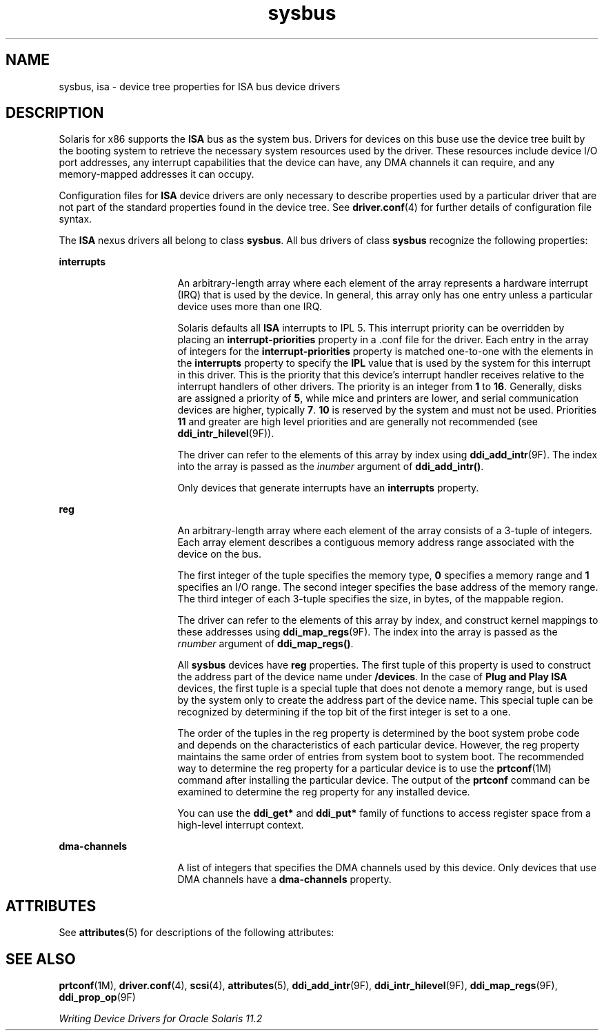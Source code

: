 '\" te
.\"  Copyright (c) 2004, Sun Microsystems, Inc.  All Rights Reserved
.TH sysbus 4 "18 Nov 2004" "SunOS 5.11" "File Formats"
.SH NAME
sysbus, isa \- device tree properties for ISA bus device drivers
.SH DESCRIPTION
.sp
.LP
Solaris for x86 supports  the \fBISA\fR bus as the system bus. Drivers for devices on this buse use the device tree built by the booting system to retrieve the necessary system resources used by the driver. These resources include device I/O port addresses, any interrupt capabilities  that the device can have, any DMA channels it can require, and any memory-mapped addresses it can occupy.
.sp
.LP
Configuration files for \fBISA\fR device drivers are only necessary to describe properties used by a particular driver that are not part of the standard properties found in the device tree. See \fBdriver.conf\fR(4) for further details of configuration file syntax.
.sp
.LP
The \fBISA\fR nexus drivers all belong to class \fBsysbus\fR. All bus drivers of class \fBsysbus\fR recognize the following properties:
.sp
.ne 2
.mk
.na
\fB\fBinterrupts\fR\fR
.ad
.RS 16n
.rt  
An arbitrary-length array where each element of the array represents a hardware interrupt (IRQ) that is used by the device.  In general, this array only has one entry unless a particular device uses more than one IRQ.
.sp
Solaris defaults all \fBISA\fR interrupts to IPL 5.  This interrupt priority can be overridden by placing an \fBinterrupt-priorities\fR property in a .conf file for the driver. Each entry in the array of integers for the \fBinterrupt-priorities\fR property is matched one-to-one with the elements in the \fBinterrupts\fR property to specify the \fBIPL\fR value that is used by the system for this interrupt in this driver. This is the priority that this device's interrupt handler receives relative to the interrupt handlers of other drivers.  The priority is an integer from  \fB1\fR to \fB16\fR. Generally, disks are assigned a priority of \fB5\fR, while mice and printers are lower, and serial communication devices are higher, typically \fB7\fR. \fB10\fR is reserved by the system and must not be used.  Priorities \fB11\fR and greater are high level priorities and are generally not recommended (see  \fBddi_intr_hilevel\fR(9F)).
.sp
The driver can refer to the elements of this array by index using \fBddi_add_intr\fR(9F). The index into the array is passed as the  \fIinumber\fR argument of \fBddi_add_intr()\fR.
.sp
Only devices that generate interrupts have an \fBinterrupts\fR property.
.RE

.sp
.ne 2
.mk
.na
\fB\fBreg\fR\fR
.ad
.RS 16n
.rt  
An arbitrary-length array where each element of the array consists of a 3-tuple of integers.  Each array element describes a contiguous memory address range associated with the device on the bus.
.sp
The first integer of the tuple specifies the memory type, \fB0\fR specifies a memory range and \fB1\fR specifies an I/O range. The second integer specifies the base address of the memory range. The third integer of each 3-tuple specifies  the size, in bytes, of the mappable region.
.sp
The driver can refer to the elements of this array by index, and construct kernel mappings to these addresses using \fBddi_map_regs\fR(9F). The index into the array is passed as the  \fIrnumber\fR argument of \fBddi_map_regs()\fR.
.sp
All  \fBsysbus\fR devices have \fBreg\fR properties.  The first tuple of this property  is used to construct the address part of the device name under  \fB/devices\fR. In the case of \fBPlug and Play ISA\fR devices, the first tuple is a special tuple that does not denote a memory range, but is used by the system only to create the address part of the device name.  This special tuple can be recognized by determining if the top bit of the first integer is set to a one.
.sp
The order of the tuples in the reg property is determined by the boot system probe code and depends on the characteristics of each particular device.  However, the reg property maintains the same order of entries from system boot to system boot.  The recommended way to determine the reg property for a particular device is to use the \fBprtconf\fR(1M) command after installing the particular device.  The output of the \fBprtconf\fR command can be examined to determine the reg property for any installed device.
.sp
You can use the \fBddi_get*\fR and \fBddi_put*\fR family of functions to access register space from a high-level interrupt context.
.RE

.sp
.ne 2
.mk
.na
\fB\fBdma-channels\fR\fR
.ad
.RS 16n
.rt  
A list of integers that specifies the DMA channels used by this device. Only devices that use DMA channels have a \fBdma-channels\fR property.
.RE

.SH ATTRIBUTES
.sp
.LP
See \fBattributes\fR(5) for descriptions of the following attributes:
.sp

.sp
.TS
tab() box;
cw(2.75i) |cw(2.75i) 
lw(2.75i) |lw(2.75i) 
.
ATTRIBUTE TYPEATTRIBUTE VALUE
_
Architecturex86
.TE

.SH SEE ALSO
.sp
.LP
\fBprtconf\fR(1M), \fBdriver.conf\fR(4), \fBscsi\fR(4), \fBattributes\fR(5), \fBddi_add_intr\fR(9F), \fBddi_intr_hilevel\fR(9F), \fBddi_map_regs\fR(9F), \fBddi_prop_op\fR(9F)
.sp
.LP
\fIWriting Device Drivers for Oracle Solaris 11.2\fR
